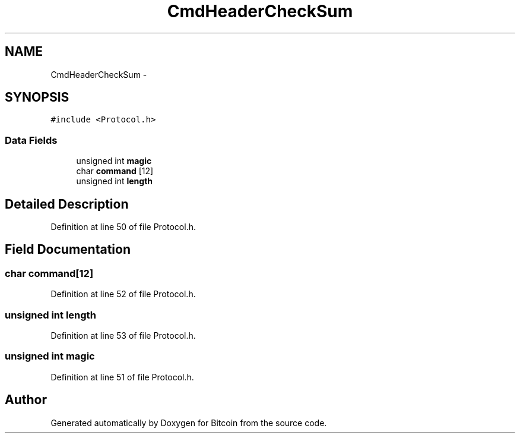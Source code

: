 .TH "CmdHeaderCheckSum" 3 "Fri Nov 9 2012" "Version 1.0" "Bitcoin" \" -*- nroff -*-
.ad l
.nh
.SH NAME
CmdHeaderCheckSum \- 
.SH SYNOPSIS
.br
.PP
.PP
\fC#include <Protocol.h>\fP
.SS "Data Fields"

.in +1c
.ti -1c
.RI "unsigned int \fBmagic\fP"
.br
.ti -1c
.RI "char \fBcommand\fP [12]"
.br
.ti -1c
.RI "unsigned int \fBlength\fP"
.br
.in -1c
.SH "Detailed Description"
.PP 
Definition at line 50 of file Protocol.h.
.SH "Field Documentation"
.PP 
.SS "char \fBcommand\fP[12]"
.PP
Definition at line 52 of file Protocol.h.
.SS "unsigned int \fBlength\fP"
.PP
Definition at line 53 of file Protocol.h.
.SS "unsigned int \fBmagic\fP"
.PP
Definition at line 51 of file Protocol.h.

.SH "Author"
.PP 
Generated automatically by Doxygen for Bitcoin from the source code.
